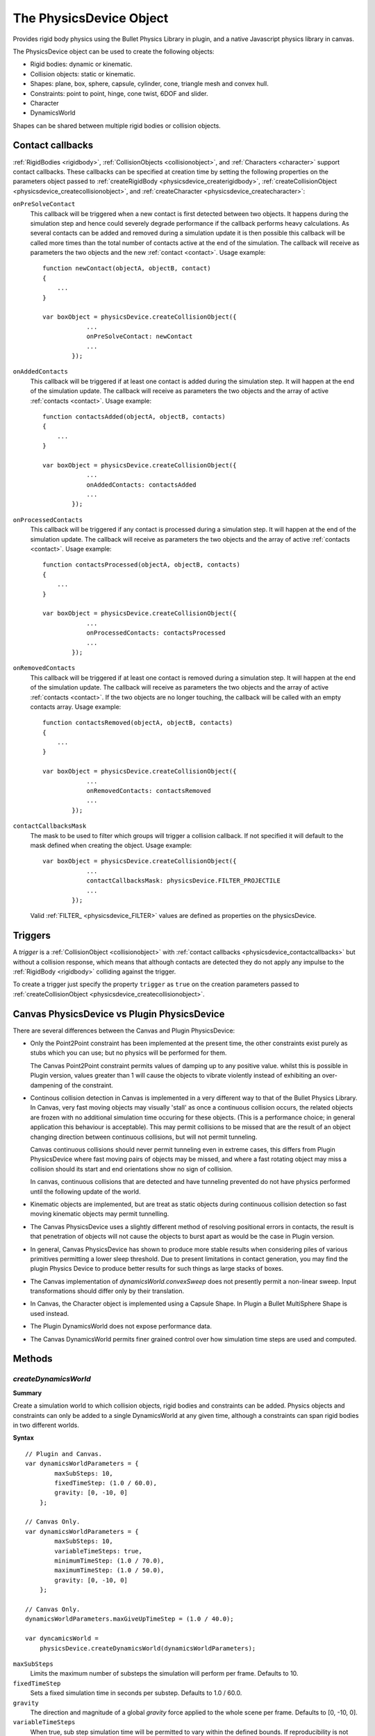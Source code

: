 .. _physicsdevice:

.. highlight:: javascript

.. index::
    single: PhysicsDevice

------------------------
The PhysicsDevice Object
------------------------

Provides rigid body physics using the Bullet Physics Library in plugin, and a native
Javascript physics library in canvas.

The PhysicsDevice object can be used to create the following objects:

* Rigid bodies: dynamic or kinematic.
* Collision objects: static or kinematic.
* Shapes: plane, box, sphere, capsule, cylinder, cone, triangle mesh and convex hull.
* Constraints: point to point, hinge, cone twist, 6DOF and slider.
* Character
* DynamicsWorld

Shapes can be shared between multiple rigid bodies or collision objects.


.. _physicsdevice_contactcallbacks:

Contact callbacks
=================

:ref:`RigidBodies <rigidbody>`, :ref:`CollisionObjects <collisionobject>`, and :ref:`Characters <character>`
support contact callbacks. These callbacks can be specified at creation time by setting the following properties
on the parameters object passed to :ref:`createRigidBody <physicsdevice_createrigidbody>`, :ref:`createCollisionObject <physicsdevice_createcollisionobject>`,
and :ref:`createCharacter <physicsdevice_createcharacter>`:

``onPreSolveContact``
    This callback will be triggered when a new contact is first detected between two objects.
    It happens during the simulation step and hence could severely degrade performance if the callback
    performs heavy calculations. As several contacts can be added and removed during a simulation update
    it is then possible this callback will be called more times than the total number of contacts
    active at the end of the simulation.
    The callback will receive as parameters the two objects and the new :ref:`contact <contact>`.
    Usage example::

        function newContact(objectA, objectB, contact)
        {
            ...
        }

        var boxObject = physicsDevice.createCollisionObject({
                    ...
                    onPreSolveContact: newContact
                    ...
                });

``onAddedContacts``
    This callback will be triggered if at least one contact is added during the simulation step.
    It will happen at the end of the simulation update.
    The callback will receive as parameters the two objects and the array of active :ref:`contacts <contact>`.
    Usage example::

        function contactsAdded(objectA, objectB, contacts)
        {
            ...
        }

        var boxObject = physicsDevice.createCollisionObject({
                    ...
                    onAddedContacts: contactsAdded
                    ...
                });

``onProcessedContacts``
    This callback will be triggered if any contact is processed during a simulation step.
    It will happen at the end of the simulation update.
    The callback will receive as parameters the two objects and the array of active :ref:`contacts <contact>`.
    Usage example::

        function contactsProcessed(objectA, objectB, contacts)
        {
            ...
        }

        var boxObject = physicsDevice.createCollisionObject({
                    ...
                    onProcessedContacts: contactsProcessed
                    ...
                });

``onRemovedContacts``
    This callback will be triggered if at least one contact is removed during a simulation step.
    It will happen at the end of the simulation update.
    The callback will receive as parameters the two objects and the array of active :ref:`contacts <contact>`.
    If the two objects are no longer touching,
    the callback will be called with an empty contacts array.
    Usage example::

        function contactsRemoved(objectA, objectB, contacts)
        {
            ...
        }

        var boxObject = physicsDevice.createCollisionObject({
                    ...
                    onRemovedContacts: contactsRemoved
                    ...
                });

``contactCallbacksMask``
    The mask to be used to filter which groups will trigger a collision callback.
    If not specified it will default to the mask defined when creating the object.
    Usage example::

        var boxObject = physicsDevice.createCollisionObject({
                    ...
                    contactCallbacksMask: physicsDevice.FILTER_PROJECTILE
                    ...
                });

    Valid :ref:`FILTER_ <physicsdevice_FILTER>` values are defined as properties on the physicsDevice.


.. _physicsdevice_triggers:

Triggers
========

A `trigger` is a :ref:`CollisionObject <collisionobject>` with :ref:`contact callbacks <physicsdevice_contactcallbacks>`
but without a collision response,
which means that although contacts are detected they do not apply any impulse to
the :ref:`RigidBody <rigidbody>` colliding against the trigger.

To create a trigger just specify the property ``trigger`` as ``true`` on the creation parameters passed to
:ref:`createCollisionObject <physicsdevice_createcollisionobject>`.

.. _physicsdevice_canvas_vs_plugin:

Canvas PhysicsDevice vs Plugin PhysicsDevice
============================================

There are several differences between the Canvas and Plugin PhysicsDevice:

* Only the Point2Point constraint has been implemented at the present time, the other
  constraints exist purely as stubs which you can use; but no physics will be performed
  for them.

  The Canvas Point2Point constraint permits values of damping up to any positive value.
  whilst this is possible in Plugin version, values greater than 1 will cause the objects
  to vibrate violently instead of exhibiting an over-dampening of the constraint.

* Continous collision detection in Canvas is implemented in a very different way to that of
  the Bullet Physics Library. In Canvas, very fast moving objects may visually 'stall' as once
  a continuous collision occurs, the related objects are frozen with no additional simulation
  time occuring for these objects. (This is a performance choice; in general application this
  behaviour is acceptable). This may permit collisions to be missed that are the result of an object
  changing direction between continuous collisions, but will not permit tunneling.

  Canvas continuous collisions should never permit tunneling even in extreme cases, this differs
  from Plugin PhysicsDevice where fast moving pairs of objects may be missed, and where a fast
  rotating object may miss a collision should its start and end orientations show no sign of collision.

  In canvas, continuous collisions that are detected and have tunneling prevented do not have physics
  performed until the following update of the world.

* Kinematic objects are implemented, but are treat as static objects during continuous collision detection
  so fast moving kinematic objects may permit tunnelling.

* The Canvas PhysicsDevice uses a slightly different method of resolving positional errors in contacts,
  the result is that penetration of objects will not cause the objects to burst apart as would be
  the case in Plugin version.

* In general, Canvas PhysicsDevice has shown to produce more stable results when considering piles
  of various primitives permitting a lower sleep threshold. Due to present limitations in contact
  generation, you may find the plugin Physics Device to produce better results for such things as
  large stacks of boxes.

* The Canvas implementation of `dynamicsWorld.convexSweep` does not presently permit a non-linear
  sweep. Input transformations should differ only by their translation.

* In Canvas, the Character object is implemented using a Capsule Shape. In Plugin a
  Bullet MultiSphere Shape is used instead.

* The Plugin DynamicsWorld does not expose performance data.

* The Canvas DynamicsWorld permits finer grained control over how simulation time steps are used
  and computed.


Methods
=======

.. _physicsdevice_createdynamicsworld:
.. index::
    pair: PhysicsDevice; createDynamicsWorld

`createDynamicsWorld`
---------------------

**Summary**

Create a simulation world to which collision objects, rigid bodies and
constraints can be added.  Physics objects and constraints can only be
added to a single DynamicsWorld at any given time, although a
constraints can span rigid bodies in two different worlds.

**Syntax** ::

    // Plugin and Canvas.
    var dynamicsWorldParameters = {
            maxSubSteps: 10,
            fixedTimeStep: (1.0 / 60.0),
            gravity: [0, -10, 0]
        };

    // Canvas Only.
    var dynamicsWorldParameters = {
            maxSubSteps: 10,
            variableTimeSteps: true,
            minimumTimeStep: (1.0 / 70.0),
            maximumTimeStep: (1.0 / 50.0),
            gravity: [0, -10, 0]
        };

    // Canvas Only.
    dynamicsWorldParameters.maxGiveUpTimeStep = (1.0 / 40.0);

    var dyncamicsWorld =
        physicsDevice.createDynamicsWorld(dynamicsWorldParameters);

``maxSubSteps``
    Limits the maximum number of substeps the simulation will perform per frame.
    Defaults to 10.

``fixedTimeStep``
    Sets a fixed simulation time in seconds per substep.
    Defaults to 1.0 / 60.0.

``gravity``
    The direction and magnitude of a global `gravity` force applied to the whole scene per frame.
    Defaults to [0, -10, 0].

``variableTimeSteps``
    When true, sub step simulation time will be permitted to vary within the defined bounds. If reproducibility is not needed, this will permit a smoother physics simulation by increasing the chances that the physics simulation is exactly in sync with real time.

``minimumTimeStep``
    When `variableTimeSteps` is true; sets a minimum simulation time in seconds per sub step.
    Defaults to 1.0 / 70.0

``maximumTimeStep``
    When `variableTimeSteps` is true; sets a maximum simulation time in seconds per sub step.
    Defaults to 1.0 / 50.0

``maxGiveUpTimeStep``
    When `maxSubSteps` is exceeded, the size of a sub step will be permitted to increase to this amount regardless of whether we are using fixed or variable time steps.
    Setting to 0 will disable this behaviour.
    Defaults to 1.0 / 40.0

.. index::
    pair: PhysicsDevice; createPlaneShape

`createPlaneShape`
------------------

**Summary**

Creates a plane shape.

**Syntax** ::

    physicsDevice.createPlaneShape({
            normal : [0, 1, 0],
            distance : 0,
            margin : 0.001
        });

Returns a plane :ref:`Shape <shape>` object.


.. index::
    pair: PhysicsDevice; createBoxShape

`createBoxShape`
----------------

**Summary**

Creates a box shape.

**Syntax** ::

    physicsDevice.createBoxShape({
            halfExtents : [0.5, 0.5, 0.5],
            margin : 0.001
        });

Returns a box :ref:`Shape <shape>` object.


.. index::
    pair: PhysicsDevice; createSphereShape

`createSphereShape`
-------------------

**Summary**

Creates a sphere shape.

**Syntax** ::

    physicsDevice.createSphereShape({
            radius : 1.0,
            margin : 0.001
        });

Returns a sphere :ref:`Shape <shape>` object.


.. index::
    pair: PhysicsDevice; createCapsuleShape

`createCapsuleShape`
--------------------

**Summary**

Creates a capsule shape.

**Syntax** ::

    physicsDevice.createCapsuleShape({
            radius : 0.25,
            height : 1.0,
            margin : 0.001
        });

Returns a capsule :ref:`Shape <shape>` object.


.. index::
    pair: PhysicsDevice; createCylinderShape

`createCylinderShape`
---------------------

**Summary**

Creates a cylinder shape.

**Syntax** ::

    physicsDevice.createCylinderShape({
            halfExtents : [0.25, 1.0, 0.25],
            margin : 0.001
        });

Returns a cylinder :ref:`Shape <shape>` object.


.. index::
    pair: PhysicsDevice; createConeShape

`createConeShape`
-----------------

**Summary**

Creates a cone shape.

**Syntax** ::

    physicsDevice.createConeShape({
            radius : 0.25,
            height : 1.0,
            margin : 0.001
        });

Returns a cone :ref:`Shape <shape>` object.


.. index::
    pair: PhysicsDevice; createCollisionObject

.. _physicsdevice_createcollisionobject:

`createCollisionObject`
-----------------------

**Summary**

Creates a collision object.

**Syntax** ::

    var boxObject = physicsDevice.createCollisionObject({
            shape : boxShape,
            transform : [1.0, 0.0, 0.0,
                         0.0, 1.0, 0.0,
                         0.0, 0.0, 1.0,
                         100.0, 10.0, 0.0],
            friction : 0.5,
            restitution : 0.3,
            kinematic : false,
            group: physicsDevice.FILTER_STATIC,
            mask: physicsDevice.FILTER_ALL
        });

``shape``
    A :ref:`Shape <shape>` object.

This function supports :ref:`contact callbacks <physicsdevice_contactcallbacks>`

This function supports :ref:`triggers <physicsdevice_triggers>`

Returns a :ref:`CollisionObject <collisionobject>` object.


.. index::
    pair: PhysicsDevice; createRigidBody

.. _physicsdevice_createrigidbody:

`createRigidBody`
-----------------

**Summary**

Creates a rigid body.

**Syntax** ::

    var shapeInertia = boxShape.inertia;
    var mass = 10.0;
    var boxBody = physicsDevice.createRigidBody({
            shape : boxShape,
            mass : mass,
            inertia : [mass * shapeInertia[0],
                       mass * shapeInertia[1],
                       mass * shapeInertia[2]],
            transform : [1.0, 0.0, 0.0,
                         0.0, 1.0, 0.0,
                         0.0, 0.0, 1.0,
                         100.0, 1.0, 0.0],
            friction : 0.5,
            restitution : 0.3,
            frozen : false,
            group: physicsDevice.FILTER_DYNAMIC,
            mask: physicsDevice.FILTER_ALL
        });

``shape``
    A :ref:`Shape <shape>` object.

This function supports :ref:`contact callbacks <physicsdevice_contactcallbacks>`

Returns a :ref:`RigidBody <rigidbody>` object.


.. index::
    pair: PhysicsDevice; createPoint2PointConstraint

`createPoint2PointConstraint`
-----------------------------

**Summary**

Creates a point to point constraint.

Point to point constraint limits the translation so that the local pivot points of 2 rigidbodies match in worldspace.
A chain of rigidbodies can be connected using this constraint.
If only one body is specified then the body's centre of mass is used as the other pivot.

**Syntax** ::

    var constraint = physicsDevice.createPoint2PointConstraint({
            bodyA : boxBodyA,
            bodyB : boxBodyB,
            pivotA : [0, -1.0, 0],
            pivotB : [0,  1.0, 0],
            force : 0.3,
            damping : 1.0,
            impulseClamp : 0.0
        });

   var constraint = physicsDevice.createPoint2PointConstraint({
            bodyA : boxBodyA,
            pivotA : [0, -1.0, 0],
            force : 0.3,
            damping : 1.0,
            impulseClamp : 2.0
        });

Returns a :ref:`Constraint <constraint>` object.

**Parameters**

``bodyA``
    One of the rigid bodies to be constrained.

``bodyB``
    The  other rigid body to be constrained.

``pivotA``
    The :ref:`Vector3 <v3object>` representing the local point on bodyA.

``pivotB``
    The :ref:`Vector3 <v3object>` representing the local point on bodyB.

``force (Optional)``
    Represents tau in the bullet documentation.
    The scalar value representing the maximum force for the constraint.

``damping (Optional)``
    The scalar value representing the damping of the constraint.

``impulseClamp (Optional)``
    The scalar value representing the maximum impulse the constraint can apply.
    A value of 0.0 means unconstrained.

.. index::
    pair: PhysicsDevice; createHingeConstraint

`createHingeConstraint`
-----------------------

**Summary**

Creates a hinge constraint.

Hinge constraint, or revolute joint restricts two additional angular degrees of freedom, so the body can only rotate around one axis, the hinge axis.
This can be useful to represent doors or wheels rotating around one axis.
The user can specify limits to the rotation.
If only one body is specified then world space is used for the other transform.

**Syntax** ::

    var constraint = physicsDevice.createHingeConstraint({
            bodyA : boxBodyA,
            bodyB : boxBodyB,
            transformA : matrixA,
            transformB : matrixB,
            low  : 0.0,
            high : Math.PI / 2
        });

    var constraint = physicsDevice.createHingeConstraint({
            bodyA : hingeDoorBody,
            transformA : frameInA,
            low  : 0.0,
            high : Math.PI / 2
        });

Returns a :ref:`Constraint <constraint>` object.

**Parameters**

``bodyA``
    One of the rigid bodies to be constrained.

``bodyB``
    The other rigid body to be constrained.

``transformA``
    The :ref:`Matrix43 <m43object>` representing the constraint's transform local to bodyA.

``transformB``
    The :ref:`Matrix43 <m43object>` representing the constraint's transform local to bodyB.

``low (Optional)``
    The scalar representing the lower limit of the constraint's rotation (in radians).

``high (Optional)``
    The scalar representing the upper limit of the constraint's rotation (in radians).


.. index::
    pair: PhysicsDevice; createConeTwistConstraint

`createConeTwistConstraint`
---------------------------

**Summary**

Creates a cone twist constraint.

To create ragdolls, the cone twist constraint is very useful for limbs like the upper arm.
It is a special point to point constraint that adds cone and twist axis limits.
The x-axis serves as the twist axis.
If only one body is specified then world space is used for the other transform.

**Syntax** ::

    var constraint = physicsDevice.createConeTwistConstraint({
            bodyA : boxBodyA,
            bodyB : boxBodyB,
            transformA : matrixA,
            transformB : matrixB,
            swingSpan1 : Math.PI / 4,
            swingSpan2 : Math.PI / 4,
            twistSpan  : Math.PI * 0.7,
            damping    : 0.4
        });

    var constraint = physicsDevice.createConeTwistConstraint({
            bodyA : boxBodyA,
            transformA : matrixA,
            swingSpan1 : Math.PI / 4,
            swingSpan2 : Math.PI / 4,
            twistSpan  : Math.PI * 0.7,
            damping    : 0.4
        });

Returns a :ref:`Constraint <constraint>` object.

**Parameters**

``bodyA``
    One of the rigid bodies to be constrained.

``bodyB``
    The other rigid body to be constrained.

``transformA``
    The :ref:`Matrix43 <m43object>` representing the constraint's transform local to bodyA.

``transformB``
    The :ref:`Matrix43 <m43object>` representing the constraint's transform local to bodyB.

``swingSpan1 (Optional)``
    The scalar representing the angle used to form the ellipsis in one axis (in radians).

``swingSpan2 (Optional)``
    The scalar representing the angle used to form the ellipsis in one axis (in radians).

``twistSpan (Optional)``
    The scalar representing the limit of the rotation around the x-axis (in radians).

``damping (Optional)``
    The scalar representing the damping of the constraint.

.. index::
    pair: PhysicsDevice; create6DOFConstraint

`create6DOFConstraint`
----------------------

**Summary**

Creates a 6 degrees of freedom constraint.

This generic constraint can emulate a variety of standard constraints, by configuring each of the 6 degrees of freedom (dof).
The first 3 dof axis are linear axis, which represent translations of rigid bodies.
The latter 3 dof axis represent the angular motion.
Each axis can be either locked, free or limited.
On construction of a new 6DOFConstraint, all axis are locked.
Afterwards the axis can be reconfigured.
Note that several combinations that include free and/or limited angular degrees of freedom are undefined.

::

    For each axis:

    Lowerlimit == Upperlimit -> axis is locked.
    Lowerlimit > Upperlimit -> axis is free
    Lowerlimit < Upperlimit -> axis is limited in that range

**Syntax** ::

    var constraint = physicsDevice.create6DOFConstraint({
            bodyA : boxBodyA,
            bodyB : boxBodyB,
            transformA : matrixA,
            transformB : matrixB,
            linearLowerLimit  : mathDevice.v3Build(-4.0, -2.0, -2.0),
            linearUpperLimit  : mathDevice.v3Build(4.0, 2.0, 2.0),
            angularLowerLimit : mathDevice.v3Build(-Math.PI / 2, -0.75, -Math.PI / 2),
            angularUpperLimit : mathDevice.v3Build(Math.PI / 2, 0.75, Math.PI / 2)
        });

Returns a :ref:`Constraint <constraint>` object.

**Parameters**

``bodyA``
    One of the rigid bodies to be constrained.

``bodyB``
    The other rigid body to be constrained.

``transformA``
    The :ref:`Matrix43 <m43object>` representing the constraint's transform local to bodyA.

``transformB``
    The :ref:`Matrix43 <m43object>` representing the constraint's transform local to bodyB.

``linearLowerLimit (Optional)``
    The :ref:`Vector3 <v3object>` representing the translational lower limit for each axis.

``linearUpperLimit (Optional)``
    The :ref:`Vector3 <v3object>` representing the translational upper limit for each axis.

``angularLowerLimit (Optional)``
    The :ref:`Vector3 <v3object>` representing the angular lower limit for each axis.

``angularUpperLimit (Optional)``
    The :ref:`Vector3 <v3object>` representing the angular upper limit for each axis.

.. index::
    pair: PhysicsDevice; createSliderConstraint

`createSliderConstraint`
------------------------

**Summary**

Creates a slider constraint.

The slider constraint allows the body to rotate around the x-axis and translate along this axis.

**Syntax** ::

    var constraint = physicsDevice.createSliderConstraint({
            bodyA : boxBodyA,
            bodyB : boxBodyB,
            transformA : matrixA,
            transformB : matrixB,
            linearLowerLimit : 1.2,
            linearUpperLimit : 8,
            angularLowerLimit : 0,
            angularUpperLimit : Math.PI / 2
        });

Returns a :ref:`Constraint <constraint>` object.

**Parameters**

``bodyA``
    One of the rigid bodies to be constrained.

``bodyB``
    The other rigid body to be constrained.

``transformA``
    The :ref:`Matrix43 <m43object>` representing the constraint's transform local to bodyA.

``transformB``
    The :ref:`Matrix43 <m43object>` representing the constraint's transform local to bodyB.

``linearLowerLimit (Optional)``
    The scalar representing the translational lower limit along the x-axis.

``linearUpperLimit (Optional)``
    The scalar representing the translational upper limit along the x-axis.

``angularLowerLimit (Optional)``
    The scalar representing the angular lower limit around the x-axis.

``angularUpperLimit (Optional)``
    The scalar representing the angular upper limit around the x-axis.

.. index::
    pair: PhysicsDevice; createTriangleArray

.. _physicsdevice_createtrianglearray:

`createTriangleArray`
---------------------

**Summary**

Creates a triangle array object, required for triangle mesh shapes.

**Syntax** ::

    var triangleArray = physicsDevice.createTriangleArray({
            vertices: positionsData,
            indices: indices,
            minExtent: positionsMin,
            maxExtent: positionsMax
        });

Returns a :ref:`TriangleArray <trianglearray>` object.


.. index::
    pair: PhysicsDevice; createTriangleMeshShape

`createTriangleMeshShape`
-------------------------

**Summary**

Creates a triangle mesh shape.

**Syntax** ::

    var triangleMeshShape = physicsDevice.createTriangleMeshShape({
            triangleArray: triangleArray,
            margin: 0.001
        });

Returns a triangle mesh :ref:`Shape <shape>` object.


.. index::
    pair: PhysicsDevice; createConvexHullShape

`createConvexHullShape`
-----------------------

**Summary**

Creates a convex hull shape.

**Syntax** ::

    var convexHullShape = physicsDevice.createConvexHullShape({
            points: positionsData,
            margin: 0.001
        });

Returns a convex hull :ref:`Shape <shape>` object.

.. _physicsdevice_createcharacter:

.. index::
    pair: PhysicsDevice; createCharacter

`createCharacter`
-----------------

**Summary**

Creates a Character object.

**Syntax** ::

    var character = physicsDevice.createCharacter({
            transform : characterMatrix,
            mass: 100.0,
            radius : characterRadius,
            height : characterHeight,
            crouchHeight: (characterHeight * 0.5),
            stepHeight : (characterHeight * 0.1),
            maxJumpHeight : (characterHeight * 0.4),
            restitution: 0.1,
            friction: 0.7,
            group: physicsDevice.FILTER_CHARACTER,
            mask: physicsDevice.FILTER_ALL
        });

This function supports :ref:`contact callbacks <physicsdevice_contactcallbacks>`

Returns a :ref:`Character <character>` object.

Properties
==========

.. index::
    pair: PhysicsDevice; vendor

`vendor`
--------

**Summary**

The name of the company responsible for the physics library used by the physics device.

**Syntax** ::

    var vendorString = physicsDevice.vendor;

.. note:: Read Only


.. index::
    pair: PhysicsDevice; version

`version`
---------

**Summary**

The version string of the physics library used by the physics device.

**Syntax** ::

    var versionString = physicsDevice.version;
    if ('2.75' >= versionString)
    {
        useFeaturesFrom275();
    }

.. note:: Read Only


.. index::
    pair: PhysicsDevice; FILTER_

.. _physicsdevice_FILTER:

`FILTER_`
---------

**Summary**

Valid filter values, required for queries and when creating rigid bodies or collision objects.

.. hlist::
    :columns: 3

    - FILTER_DYNAMIC
    - FILTER_STATIC
    - FILTER_KINEMATIC
    - FILTER_DEBRIS
    - FILTER_TRIGGER
    - FILTER_CHARACTER
    - FILTER_PROJECTILE
    - FILTER_USER_MIN
    - FILTER_USER_MAX
    - FILTER_ALL

**Syntax** ::

    var queryFilterMask = (physicsDevice.FILTER_CHARACTER + physicsDevice.FILTER_PROJECTILE);

When using values in the user range, the value of the filter should be a power of 2::

    var allUserFilters = [];
    for (var i = physicsDevice.FILTER_USER_MIN; i <= physicsDevice.FILTER_USER_MAX; i *= 2)
    {
        allUserFilters.push(i); 
    }

.. note:: Read Only
